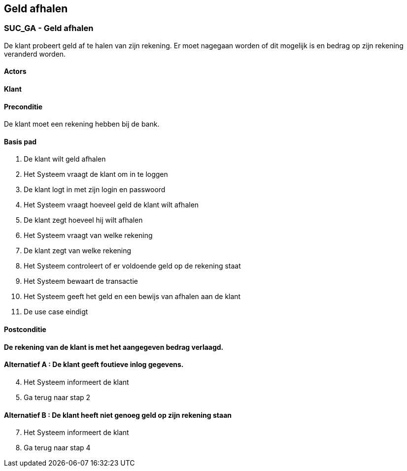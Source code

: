 == *Geld afhalen*

=== *SUC_GA  - Geld afhalen*
De klant probeert geld af te halen van zijn rekening. Er moet nagegaan worden of dit mogelijk is en bedrag op zijn rekening veranderd worden.

==== Actors 
[underline]##**Klant**##

==== Preconditie
[%hardbreaks]
De klant moet een rekening hebben bij de bank.

==== Basis pad 
. De [underline]#klant# wilt geld afhalen
. Het Systeem vraagt de klant om in te loggen
. De [underline]#klant# logt in met zijn login en passwoord
. Het Systeem vraagt hoeveel geld de klant wilt afhalen 
. De [underline]#klant# zegt hoeveel hij wilt afhalen
. Het Systeem vraagt van welke rekening
. De [underline]#klant# zegt van welke rekening
. Het Systeem controleert of er voldoende geld op de rekening staat
. Het Systeem bewaart de transactie
. Het Systeem geeft het geld en een bewijs van afhalen aan de klant
. De use case eindigt

==== Postconditie 
*De rekening van de klant is met het aangegeven bedrag verlaagd.*

==== Alternatief A : De klant geeft foutieve inlog gegevens.
[start=4]
. Het [underline]#Systeem# informeert de klant
. Ga terug naar stap 2

==== Alternatief B : De klant heeft niet genoeg geld op zijn rekening staan
[start=7]
. Het [underline]#Systeem# informeert de klant
. Ga terug naar stap 4

